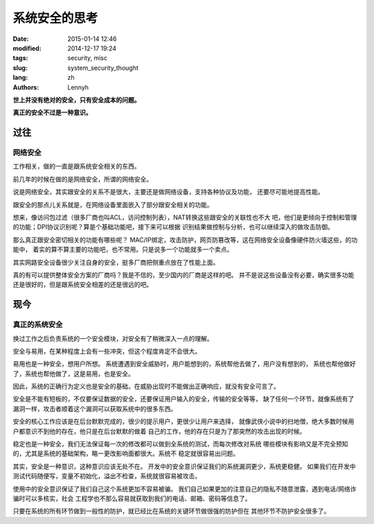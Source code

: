 ================
系统安全的思考
================
:date: 2015-01-14 12:46
:modified: 2014-12-17 19:24
:tags: security, misc
:slug: system_security_thought
:lang: zh
:authors: Lennyh

**世上并没有绝对的安全，只有安全成本的问题。**

**真正的安全不过是一种意识。**

过往
======
网络安全
----------
工作相关，做的一直是跟系统安全相关的东西。

前几年的时候在做的是网络安全，所谓的网络安全。

说是网络安全，其实跟安全的关系不是很大，主要还是做网络设备，支持各种协议及功能，
还要尽可能地提高性能。

跟安全的那点儿关系就是，在网络设备里面嵌入了部分跟安全相关的功能。

想来，像访问包过滤（很多厂商也叫ACL，访问控制列表），NAT转换这些跟安全的关联性也不大
吧，他们是更倾向于控制和管理的功能；DPI协议识别呢？算是个基础功能吧，接下来可以根据
识别结果做控制与分析，也可以继续深入的做攻击防御。

那么真正跟安全密切相关的功能有哪些呢？
MAC/IP绑定，攻击防护，网页防篡改等，这在网络安全设备像硬件防火墙这些，的功能中，
着实的算不算主要的功能吧，也不常用。只是说多一个功能就多一个卖点。

其实网路安全设备很少关注自身的安全，挺多厂商把侧重点放在了性能上面。

真的有可以提供整体安全方案的厂商吗？我是不信的，至少国内的厂商是这样的吧。
并不是说这些设备没有必要，确实很多功能还是很好的，但是跟系统安全相差的还是很远的吧。

现今
======

真正的系统安全
--------------------
换过工作之后负责系统的一个安全模块，对安全有了稍微深入一点的理解。

安全与易用，在某种程度上会有一些冲突，但这个程度肯定不会很大。

易用也是一种安全，想用户所想。
系统遭遇到安全威胁时，用户能想到的，系统帮他去做了，用户没有想到的，
系统也帮他做好了，系统也帮他做了，这是易用，也是安全。

因此，系统的正确行为定义也是安全的基础，在威胁出现时不能做出正确响应，就没有安全可言了。

安全是不能有短板的，不仅要保证数据的安全，还要保证用户输入的安全，传输的安全等等，
缺了任何一个环节，就像系统有了漏洞一样，攻击者顺着这个漏洞可以获取系统中的很多东西。

安全的核心工作应该是在后台默默完成的，很少的提示用户，更很少让用户来选择，
就像武侠小说中的扫地僧，绝大多数时候用户都意识不到他的存在，他只是在后台默默的做着
自己的工作，他的存在只是为了那突然的攻击出现的时候。

稳定也是一种安全，我们无法保证每一次的修改都可以做到全系统的测试，而每次修改对系统
哪些模块有影响又是不完全预知的，尤其是系统的基础架构，略一更改影响面都很大。系统不
稳定就很容易出问题。

其实，安全是一种意识，这种意识应该无处不在。
开发中的安全意识保证我们的系统漏洞更少，系统更稳健。
如果我们在开发中测试代码随便写，变量不初始化，溢出不检查，系统就很容易被攻击。

使用中的安全意识保证了我们自己这个系统更加不容易被骗。
我们自己如果更加的注意自己的隐私不随意泄露，遇到电话/网络诈骗时可以多核实，社会
工程学也不那么容易就获取到我们的电话、邮箱、密码等信息了。

只要在系统的所有环节做到一般性的防护，就已经比在系统的关键环节做很强的防护但在
其他环节不防护安全很多了。

